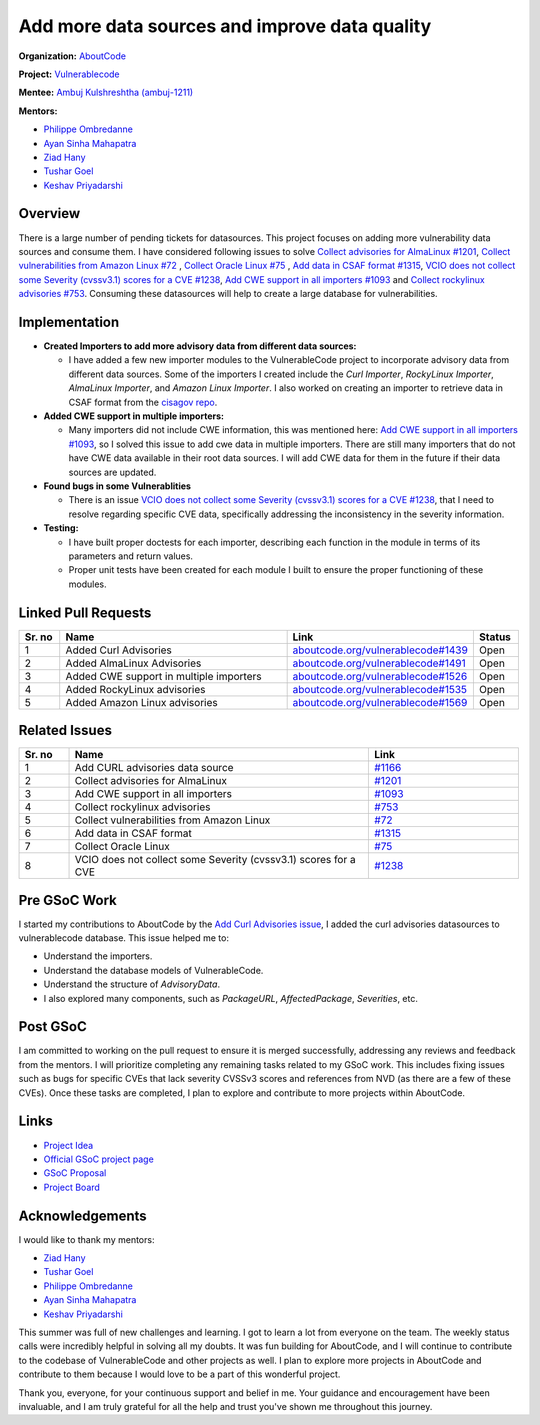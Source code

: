===============================================
Add more data sources and improve data quality
===============================================


**Organization:** `AboutCode <https://aboutcode.org>`_

**Project:** `Vulnerablecode <https://github.com/aboutcode-org/vulnerablecode>`_

**Mentee:** `Ambuj Kulshreshtha (ambuj-1211) <https://github.com/ambuj-1211>`_

**Mentors:**

- `Philippe Ombredanne <https://github.com/pombredanne>`_
- `Ayan Sinha Mahapatra <https://github.com/AyanSinhaMahapatra>`_
- `Ziad Hany <https://github.com/ziadhany>`_
- `Tushar Goel <https://github.com/TG1999>`_
- `Keshav Priyadarshi <https://github.com/keshav-space>`_


Overview
--------

There is a large number of pending tickets for datasources. This project focuses on adding more vulnerability data sources and consume them. I have considered following issues to solve `Collect advisories for AlmaLinux #1201 <https://github.com/aboutcode-org/vulnerablecode/issues/1201>`_, `Collect vulnerabilities from Amazon Linux #72 <https://github.com/aboutcode-org/vulnerablecode/issues/72>`_ , `Collect Oracle Linux #75 <https://github.com/aboutcode-org/vulnerablecode/issues/75>`_ , `Add data in CSAF format #1315 <https://github.com/aboutcode-org/vulnerablecode/issues/1315>`_, `VCIO does not collect some Severity (cvssv3.1) scores for a CVE #1238 <https://github.com/aboutcode-org/vulnerablecode/issues/1238>`_, `Add CWE support in all importers #1093 <https://github.com/aboutcode-org/vulnerablecode/issues/1093>`_ and `Collect rockylinux advisories #753 <https://github.com/aboutcode-org/vulnerablecode/issues/753>`_. Consuming these datasources will help to create a large database for vulnerabilities.


Implementation
--------------

- **Created Importers to add more advisory data from different data sources:**

  - I have added a few new importer modules to the VulnerableCode project to incorporate advisory data from different data sources. Some of the importers I created include the `Curl Importer`, `RockyLinux Importer`, `AlmaLinux Importer`, and `Amazon Linux Importer`. I also worked on creating an importer to retrieve data in CSAF format from the `cisagov repo <https://github.com/cisagov/CSAF/tree/develop/csaf_files>`_.

- **Added CWE support in multiple importers:**

  - Many importers did not include CWE information, this was mentioned here: `Add CWE support in all importers #1093 <https://github.com/aboutcode-org/vulnerablecode/issues/1093>`_, so I solved this issue to add cwe data in multiple importers. There are still many importers that do not have CWE data available in their root data sources. I will add CWE data for them in the future if their data sources are updated.

- **Found bugs in some Vulnerablities**

  - There is an issue `VCIO does not collect some Severity (cvssv3.1) scores for a CVE #1238 <https://github.com/aboutcode-org/vulnerablecode/issues/1238>`_, that I need to resolve regarding specific CVE data, specifically addressing the inconsistency in the severity information.
- **Testing:**

  - I have built proper doctests for each importer, describing each
    function in the module in terms of its parameters and return values.

  - Proper unit tests have been created for each module I built
    to ensure the proper functioning of these modules.

Linked Pull Requests
--------------------

.. list-table::
   :widths: 10 60 30 10
   :header-rows: 1

   * - Sr. no
     - Name
     - Link
     - Status
   * - 1
     - Added Curl Advisories
     - `aboutcode.org/vulnerablecode#1439 <https://github.com/aboutcode-org/vulnerablecode/pull/1439>`_
     - Open
   * - 2
     - Added AlmaLinux Advisories
     - `aboutcode.org/vulnerablecode#1491 <https://github.com/aboutcode-org/vulnerablecode/pull/1491>`_
     - Open
   * - 3
     - Added CWE support in multiple importers
     - `aboutcode.org/vulnerablecode#1526 <https://github.com/aboutcode-org/vulnerablecode/pull/1526>`_
     - Open
   * - 4
     - Added RockyLinux advisories
     - `aboutcode.org/vulnerablecode#1535 <https://github.com/aboutcode-org/vulnerablecode/pull/1535>`_
     - Open
   * - 5
     - Added Amazon Linux advisories
     - `aboutcode.org/vulnerablecode#1569 <https://github.com/aboutcode-org/vulnerablecode/pull/1569>`_
     - Open

Related Issues
--------------

.. list-table::
   :widths: 10 60 30
   :header-rows: 1

   * - Sr. no
     - Name
     - Link
   * - 1
     - Add CURL advisories data source
     - `#1166 <https://github.com/aboutcode-org/vulnerablecode/issues/1166>`_
   * - 2
     - Collect advisories for AlmaLinux
     - `#1201 <https://github.com/aboutcode-org/vulnerablecode/issues/1201>`_
   * - 3
     - Add CWE support in all importers
     - `#1093 <https://github.com/aboutcode-org/vulnerablecode/issues/1093>`_
   * - 4
     - Collect rockylinux advisories
     - `#753 <https://github.com/aboutcode-org/vulnerablecode/issues/753>`_
   * - 5
     - Collect vulnerabilities from Amazon Linux
     - `#72 <https://github.com/aboutcode-org/vulnerablecode/issues/72>`_
   * - 6
     - Add data in CSAF format
     - `#1315 <https://github.com/aboutcode-org/vulnerablecode/issues/1315>`_
   * - 7
     - Collect Oracle Linux
     - `#75 <https://github.com/aboutcode-org/vulnerablecode/issues/75>`_
   * - 8
     - VCIO does not collect some Severity (cvssv3.1) scores for a CVE
     - `#1238 <https://github.com/aboutcode-org/vulnerablecode/issues/1238>`_


Pre GSoC Work
---------------

I started my contributions to AboutCode by the `Add Curl Advisories issue <https://github.com/aboutcode-org/scancode.io>`_, I added the curl advisories datasources to vulnerablecode database. This issue helped me to:

- Understand the importers.

- Understand the database models of VulnerableCode.

- Understand the structure of `AdvisoryData`.

- I also explored many components, such as `PackageURL`, `AffectedPackage`, `Severities`, etc.

Post GSoC
----------

I am committed to working on the pull request to ensure it is merged
successfully, addressing any reviews and feedback from the mentors. I will prioritize
completing any remaining tasks related to my GSoC work. This includes fixing issues
such as bugs for specific CVEs that lack severity CVSSv3 scores and references
from NVD (as there are a few of these CVEs). Once these tasks are completed,
I plan to explore and contribute to more projects within AboutCode.

Links
------

* `Project Idea <https://github.com/aboutcode-org/aboutcode/wiki/GSOC-2024-Project-Ideas#vulnerablecode-add-more-data-sources-and-mine-the-graph-to-find-correlations-between-vulnerabilities-category-a>`_

* `Official GSoC project page <https://summerofcode.withgoogle.com/programs/2024/projects/O745WFKh>`_

* `GSoC Proposal <https://docs.google.com/document/d/1u7JlLL8ru133O3p4MCe7yYNo1ESsf5dheio5EBSiCFw/edit?usp=sharing>`_

* `Project Board <https://github.com/orgs/nexB/projects/62/views/6>`_

Acknowledgements
----------------

I would like to thank my mentors:

- `Ziad Hany`_
- `Tushar Goel`_
- `Philippe Ombredanne`_
- `Ayan Sinha Mahapatra`_
- `Keshav Priyadarshi`_

This summer was full of new challenges and learning. I got to learn a lot from everyone on the team.
The weekly status calls were incredibly helpful in solving all my doubts. It was fun building for
AboutCode, and I will continue to contribute to the codebase of VulnerableCode and
other projects as well. I plan to explore more projects in AboutCode and contribute to
them because I would love to be a part of this wonderful project.

Thank you, everyone, for your continuous support and belief in me.
Your guidance and encouragement have been invaluable, and I am truly grateful
for all the help and trust you've shown me throughout this journey.


.. _Ziad Hany: https://github.com/ziadhany
.. _Tushar Goel: https://github.com/TG1999
.. _Philippe Ombredanne: https://github.com/pombredanne
.. _Ayan Sinha Mahapatra: https://github.com/AyanSinhaMahapatra
.. _Keshav Priyadarshi: https://github.com/keshav-space
